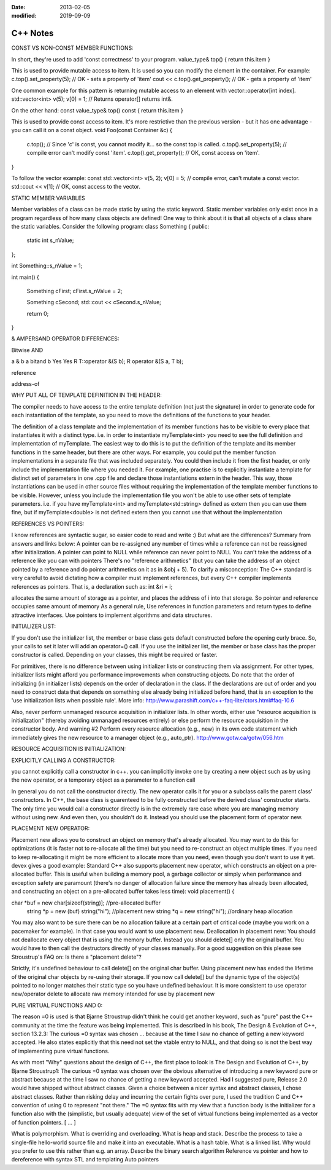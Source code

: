 :date: 2013-02-05
:modified: 2019-09-09

=================
C++ Notes
=================

CONST VS NON-CONST MEMBER FUNCTIONS:

In short, they're used to add 'const correctness' to your program.
value_type& top() { return this.item }


This is used to provide mutable access to item. It is used so you can modify the element in the container.
For example:
c.top().set_property(5);  // OK - sets a property of 'item'
cout << c.top().get_property();  // OK - gets a property of 'item'


One common example for this pattern is returning mutable access to an element with vector::operator[int index].
std::vector<int> v(5);
v[0] = 1;  // Returns operator[] returns int&.


On the other hand:
const value_type& top() const { return this.item }


This is used to provide const access to item. It's more restrictive than the previous version - but it has one advantage - you can call it on a const object.
void Foo(const Container &c) {
   c.top();  // Since 'c' is const, you cannot modify it... so the const top is called.
   c.top().set_property(5);  // compile error can't modify const 'item'.
   c.top().get_property();   // OK, const access on 'item'.
}


To follow the vector example:
const std::vector<int> v(5, 2);
v[0] = 5;  // compile error, can't mutate a const vector.
std::cout << v[1];  // OK, const access to the vector.




STATIC MEMBER VARIABLES

Member variables of a class can be made static by using the static keyword. Static member variables only exist once in a program regardless of how many class objects are defined! One way to think about it is that all objects of a class share the static variables. Consider the following program:
class Something
{
public:
    static int s_nValue;
};

int Something::s_nValue = 1;

int main()
{
    Something cFirst;
    cFirst.s_nValue = 2;

    Something cSecond;
    std::cout << cSecond.s_nValue;

    return 0;
}




& AMPERSAND OPERATOR DIFFERENCES:


Bitwise AND


a & b
a bitand b
Yes
Yes
R T::operator &(S b);
R operator &(S a, T b);

reference

address-of



WHY PUT ALL OF TEMPLATE DEFINITION IN THE HEADER:

The compiler needs to have access to the entire template definition (not just the signature) in order to generate code for each instantiation of the template, so you need to move the definitions of the functions to your header.

The definition of a class template and the implementation of its member functions has to be visible to every place that instantiates it with a distinct type. i.e. in order to instantiate myTemplate<int> you need to see the full definition and implementation of myTemplate.
The easiest way to do this is to put the definition of the template and its member functions in the same header, but there are other ways. For example, you could put the member function implementations in a separate file that was included separately. You could then include it from the first header, or only include the implementation file where you needed it.
For example, one practise is to explicitly instantiate a template for distinct set of parameters in one .cpp file and declare those instantiations extern in the header. This way, those instantiations can be used in other source files without requiring the implementation of the template member functions to be visible. However, unless you include the implementation file you won't be able to use other sets of template parameters.
i.e. if you have myTemplate<int> and myTemplate<std::string> defined as extern then you can use them fine, but if myTemplate<double> is not defined extern then you cannot use that without the implementation



REFERENCES VS POINTERS:

I know references are syntactic sugar, so easier code to read and write :)
But what are the differences?
Summary from answers and links below:
A pointer can be re-assigned any number of times while a reference can not be reassigned after initialization.
A pointer can point to NULL while reference can never point to NULL
You can't take the address of a reference like you can with pointers
There's no "reference arithmetics" (but you can take the address of an object pointed by a reference and do pointer arithmetics on it as in &obj + 5).
To clarify a misconception:
The C++ standard is very careful to avoid dictating how a compiler must implement references, but every C++ compiler implements references as pointers. That is, a declaration such as:
int &ri = i;


allocates the same amount of storage as a pointer, and places the address of i into that storage.
So pointer and reference occupies same amount of memory
As a general rule,
Use references in function parameters and return types to define attractive interfaces.
Use pointers to implement algorithms and data structures.



INITIALIZER LIST:

If you don't use the initializer list, the member or base class gets default constructed before the opening curly brace.
So, your calls to set it later will add an operator=() call.
If you use the initializer list, the member or base class has the proper constructor is called.
Depending on your classes, this might be required or faster.

For primitives, there is no difference between using initializer lists or constructing them via assignment.
For other types, initializer lists might afford you performance improvements when constructing objects.
Do note that the order of initializing (in initializer lists) depends on the order of declaration in the class. If the declarations are out of order and you need to construct data that depends on something else already being initialized before hand, that is an exception to the 'use initialization lists when possible rule'.
More info: http://www.parashift.com/c++-faq-lite/ctors.html#faq-10.6

Also, never perform unmanaged resource acquisition in initializer lists. In other words, either use "resource acquisition is initialization" (thereby avoiding unmanaged resources entirely) or else perform the resource acquisition in the constructor body.
And warning #2 Perform every resource allocation (e.g., new) in its own code statement which immediately gives the new resource to a manager object (e.g., auto_ptr).
http://www.gotw.ca/gotw/056.htm


RESOURCE ACQUISITION IS INITIALIZATION:



EXPLICITLY CALLING A CONSTRUCTOR:

you cannot explicitly call a constructor in c++. you can implicitly invoke one by creating a new object such as by using the new operator, or a temporary object as a parameter to a function call

In general you do not call the constructor directly. The new operator calls it for you or a subclass calls the parent class' constructors. In C++, the base class is guarenteed to be fully constructed before the derived class' constructor starts.
The only time you would call a constructor directly is in the extremely rare case where you are managing memory without using new. And even then, you shouldn't do it. Instead you should use the placement form of operator new.



PLACEMENT NEW OPERATOR:

Placement new allows you to construct an object on memory that's already allocated.
You may want to do this for optimizations (it is faster not to re-allocate all the time) but you need to re-construct an object multiple times. If you need to keep re-allocating it might be more efficient to allocate more than you need, even though you don't want to use it yet.
devex gives a good example:
Standard C++ also supports placement new operator, which constructs an object on a pre-allocated buffer. This is useful when building a memory pool, a garbage collector or simply when performance and exception safety are paramount (there's no danger of allocation failure since the memory has already been allocated, and constructing an object on a pre-allocated buffer takes less time):
void placement() {

char *buf  = new char[sizeof(string)];   //pre-allocated buffer
    string *p = new (buf) string("hi");  //placement new
    string *q = new string("hi");  //ordinary heap allocation


You may also want to be sure there can be no allocation failure at a certain part of critical code (maybe you work on a pacemaker for example). In that case you would want to use placement new.
Deallocation in placement new:
You should not deallocate every object that is using the memory buffer. Instead you should delete[] only the original buffer. You would have to then call the destructors directly of your classes manually. For a good suggestion on this please see Stroustrup's FAQ on: Is there a "placement delete"?

Strictly, it's undefined behaviour to call delete[] on the original char buffer. Using placement new has ended the lifetime of the original char objects by re-using their storage. If you now call delete[] buf the dynamic type of the object(s) pointed to no longer matches their static type so you have undefined behaviour. It is more consistent to use operator new/operator delete to allocate raw memory intended for use by placement new



PURE VIRTUAL FUNCTIONS AND 0:

The reason =0 is used is that Bjarne Stroustrup didn't think he could get another keyword, such as "pure" past the C++ community at the time the feature was being implemented. This is described in his book, The Design & Evolution of C++, section 13.2.3:
The curious =0 syntax was chosen ... because at the time I saw no chance of getting a new keyword accepted.
He also states explicitly that this need not set the vtable entry to NULL, and that doing so is not the best way of implementing pure virtual functions.

As with most "Why" questions about the design of C++, the first place to look is The Design and Evolution of C++, by Bjarne Stroustrup1:
The curious =0 syntax was chosen over the obvious alternative of introducing a new keyword pure or abstract because at the time I saw no chance of getting a new keyword accepted. Had I suggested pure, Release 2.0 would have shipped without abstract classes. Given a choice between a nicer syntax and abstract classes, I chose abstract classes. Rather than risking delay and incurring the certain fights over pure, I used the tradition C and C++ convention of using 0 to represent "not there." The =0 syntax fits with my view that a function body is the initializer for a function also with the (simplistic, but usually adequate) view of the set of virtual functions being implemented as a vector of function pointers. [ ... ]



What is polymorphism.
What is overriding and overloading.
What is heap and stack.
Describe the process to take a single-file hello-world source file and make it into an executable.
What is a hash table.
What is a linked list. Why would you prefer to use this rather than e.g. an array.
Describe the binary search algorithm
Reference vs pointer and how to dereference with syntax
STL and templating
Auto pointers




